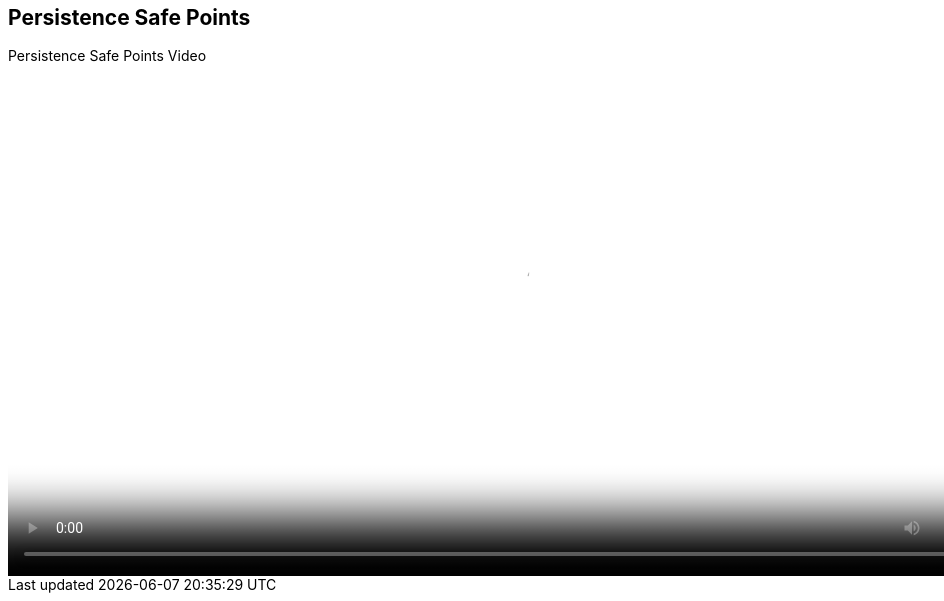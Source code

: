 :scrollbar:
:data-uri:
:noaudio:

== Persistence Safe Points

.Persistence Safe Points Video

video::video/BXMS_Persistent_Safe_Points_Oct2.mp4[height="512",poster="image/video_poster.png"]

ifdef::showscript[]



endif::showscript[]

